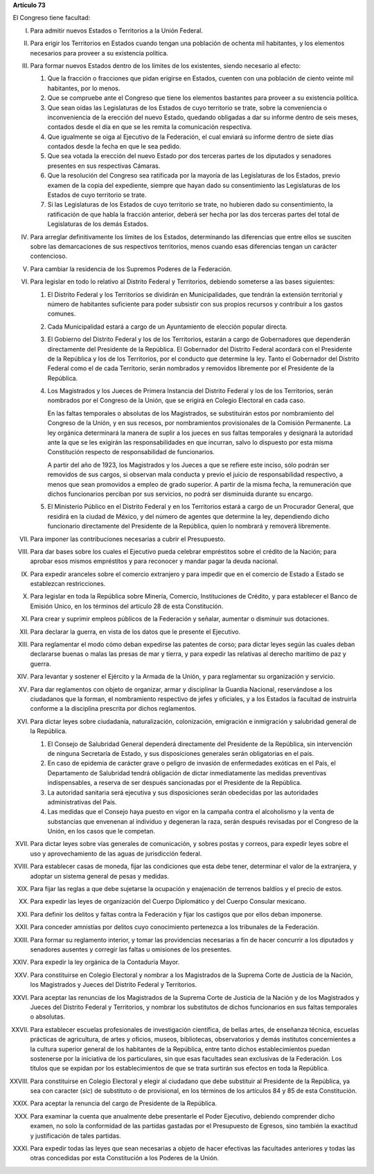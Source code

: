 **Artículo 73**

El Congreso tiene facultad:

I. Para admitir nuevos Estados o Territorios a la Unión Federal.

II. Para erigir los Territorios en Estados cuando tengan una población
    de ochenta mil habitantes, y los elementos necesarios para proveer a
    su existencia política.

III. Para formar nuevos Estados dentro de los límites de los existentes,
     siendo necesario al efecto:

     1. Que la fracción o fracciones que pidan erigirse en Estados,
        cuenten con una población de ciento veinte mil habitantes, por
        lo menos.
     2. Que se compruebe ante el Congreso que tiene los elementos
        bastantes para proveer a su existencia política.
     3. Que sean oídas las Legislaturas de los Estados de cuyo
        territorio se trate, sobre la conveniencia o inconveniencia de
        la erección del nuevo Estado, quedando obligadas a dar su
        informe dentro de seis meses, contados desde el día en que se
        les remita la comunicación respectiva.
     4. Que igualmente se oiga al Ejecutivo de la Federación, el cual
        enviará su informe dentro de siete días contados desde la fecha
        en que le sea pedido.
     5. Que sea votada la erección del nuevo Estado por dos terceras
        partes de los diputados y senadores presentes en sus respectivas
        Cámaras.
     6. Que la resolución del Congreso sea ratificada por la mayoría de
        las Legislaturas de los Estados, previo examen de la copia del
        expediente, siempre que hayan dado su consentimiento las
        Legislaturas de los Estados de cuyo territorio se trate.
     7. Si las Legislaturas de los Estados de cuyo territorio se trate,
        no hubieren dado su consentimiento, la ratificación de que habla
        la fracción anterior, deberá ser hecha por las dos terceras
        partes del total de Legislaturas de los demás Estados.

IV. Para arreglar definitivamente los límites de los Estados,
    determinando las diferencias que entre ellos se susciten sobre las
    demarcaciones de sus respectivos territorios, menos cuando esas
    diferencias tengan un carácter contencioso.

V. Para cambiar la residencia de los Supremos Poderes de la Federación.

VI. Para legislar en todo lo relativo al Distrito Federal y Territorios,
    debiendo someterse a las bases siguientes:

    1. El Distrito Federal y los Territorios se dividirán en
       Municipalidades, que tendrán la extensión territorial y número de
       habitantes suficiente para poder subsistir con sus propios
       recursos y contribuir a los gastos comunes.
    2. Cada Municipalidad estará a cargo de un Ayuntamiento de elección
       popular directa.
    3. El Gobierno del Distrito Federal y los de los Territorios,
       estarán a cargo de Gobernadores que dependerán directamente del
       Presidente de la República. El Gobernador del Distrito Federal
       acordará con el Presidente de la República y los de los
       Territorios, por el conducto que determine la ley. Tanto el
       Gobernador del Distrito Federal como el de cada Territorio, serán
       nombrados y removidos libremente por el Presidente de la
       República.
    4. Los Magistrados y los Jueces de Primera Instancia del Distrito
       Federal y los de los Territorios, serán nombrados por el Congreso
       de la Unión, que se erigirá en Colegio Electoral en cada caso.

       En las faltas temporales o absolutas de los Magistrados, se
       substituirán estos por nombramiento del Congreso de la Unión, y
       en sus recesos, por nombramientos provisionales de la Comisión
       Permanente. La ley orgánica determinará la manera de suplir a los
       jueces en sus faltas temporales y designará la autoridad ante la
       que se les exigirán las responsabilidades en que incurran, salvo
       lo dispuesto por esta misma Constitución respecto de
       responsabilidad de funcionarios.

       A partir del año de 1923, los Magistrados y los Jueces a que se
       refiere este inciso, sólo podrán ser removidos de sus cargos, si
       observan mala conducta y previo el juicio de responsabilidad
       respectivo, a menos que sean promovidos a empleo de grado
       superior. A partir de la misma fecha, la remuneración que dichos
       funcionarios perciban por sus servicios, no podrá ser disminuida
       durante su encargo.

    5. El Ministerio Público en el Distrito Federal y en los
       Territorios estará a cargo de un Procurador General, que residirá
       en la ciudad de México, y del número de agentes que determine la
       ley, dependiendo dicho funcionario directamente del Presidente de
       la República, quien lo nombrará y removerá libremente.

VII. Para imponer las contribuciones necesarias a cubrir el Presupuesto.

VIII. Para dar bases sobre los cuales el Ejecutivo pueda celebrar
      empréstitos sobre el crédito de la Nación; para aprobar esos
      mismos empréstitos y para reconocer y mandar pagar la deuda
      nacional.

IX. Para expedir aranceles sobre el comercio extranjero y para impedir
    que en el comercio de Estado a Estado se establezcan restricciones.

X. Para legislar en toda la República sobre Minería, Comercio,
   Instituciones de Crédito, y para establecer el Banco de Emisión
   Unico, en los términos del artículo 28 de esta Constitución.

XI. Para crear y suprimir empleos públicos de la Federación y señalar,
    aumentar o disminuir sus dotaciones.

XII. Para declarar la guerra, en vista de los datos que le presente el
     Ejecutivo.

XIII. Para reglamentar el modo cómo deban expedirse las patentes de
      corso; para dictar leyes según las cuales deban declararse buenas
      o malas las presas de mar y tierra, y para expedir las relativas
      al derecho marítimo de paz y guerra.

XIV. Para levantar y sostener el Ejército y la Armada de la Unión, y
     para reglamentar su organización y servicio.

XV. Para dar reglamentos con objeto de organizar, armar y disciplinar la
    Guardia Nacional, reservándose a los ciudadanos que la forman, el
    nombramiento respectivo de jefes y oficiales, y a los Estados la
    facultad de instruirla conforme a la disciplina prescrita por dichos
    reglamentos.

XVI. Para dictar leyes sobre ciudadanía, naturalización, colonización,
     emigración e inmigración y salubridad general de la
     República.

     1. El Consejo de Salubridad General dependerá directamente del
        Presidente de la República, sin intervención de ninguna
        Secretaría de Estado, y sus disposiciones generales serán
        obligatorias en el país.
     2. En caso de epidemia de carácter grave o peligro de invasión de
        enfermedades exóticas en el País, el Departamento de Salubridad
        tendrá obligación de dictar inmediatamente las medidas
        preventivas indispensables, a reserva de ser después sancionadas
        por el Presidente de la República.
     3. La autoridad sanitaria será ejecutiva y sus disposiciones serán
        obedecidas por las autoridades administrativas del País.
     4. Las medidas que el Consejo haya puesto en vigor en la campaña
        contra el alcoholismo y la venta de substancias que envenenan al
        individuo y degeneran la raza, serán después revisadas por el
        Congreso de la Unión, en los casos que le competan.

XVII. Para dictar leyes sobre vías generales de comunicación, y sobres
      postas y correos, para expedir leyes sobre el uso y
      aprovechamiento de las aguas de jurisdicción federal.

XVIII. Para establecer casas de moneda, fijar las condiciones que esta
       debe tener, determinar el valor de la extranjera, y adoptar un
       sistema general de pesas y medidas.

XIX. Para fijar las reglas a que debe sujetarse la ocupación y
     enajenación de terrenos baldíos y el precio de estos.

XX. Para expedir las leyes de organización del Cuerpo Diplomático y del
    Cuerpo Consular mexicano.

XXI. Para definir los delitos y faltas contra la Federación y fijar los
     castigos que por ellos deban imponerse.

XXII. Para conceder amnistías por delitos cuyo conocimiento pertenezca a
      los tribunales de la Federación.

XXIII. Para formar su reglamento interior, y tomar las providencias
       necesarias a fin de hacer concurrir a los diputados y senadores
       ausentes y corregir las faltas u omisiones de los presentes.

XXIV. Para expedir la ley orgánica de la Contaduría Mayor.

XXV. Para constituirse en Colegio Electoral y nombrar a los Magistrados
     de la Suprema Corte de Justicia de la Nación, los Magistrados y
     Jueces del Distrito Federal y Territorios.

XXVI. Para aceptar las renuncias de los Magistrados de la Suprema Corte
      de Justicia de la Nación y de los Magistrados y Jueces del
      Distrito Federal y Territorios, y nombrar los substitutos de
      dichos funcionarios en sus faltas temporales o absolutas.

XXVII. Para establecer escuelas profesionales de investigación
       científica, de bellas artes, de enseñanza técnica, escuelas
       prácticas de agricultura, de artes y oficios, museos,
       bibliotecas, observatorios y demás institutos concernientes a la
       cultura superior general de los habitantes de la República, entre
       tanto dichos establecimientos puedan sostenerse por la iniciativa
       de los particulares, sin que esas facultades sean exclusivas de
       la Federación. Los títulos que se expidan por los
       establecimientos de que se trata surtirán sus efectos en toda la
       República.

XXVIII. Para constituirse en Colegio Electoral y elegir al ciudadano que
        debe substituir al Presidente de la República, ya sea con
        caracter (*sic*) de substituto o de provisional, en los términos
        de los artículos 84 y 85 de esta Constitución.

XXIX. Para aceptar la renuncia del cargo de Presidente de la República.

XXX. Para examinar la cuenta que anualmente debe presentarle el Poder
     Ejecutivo, debiendo comprender dicho examen, no solo la conformidad
     de las partidas gastadas por el Presupuesto de Egresos, sino
     también la exactitud y justificación de tales partidas.

XXXI. Para expedir todas las leyes que sean necesarias a objeto de hacer
      efectivas las facultades anteriores y todas las otras concedidas
      por esta Constitución a los Poderes de la Unión.
